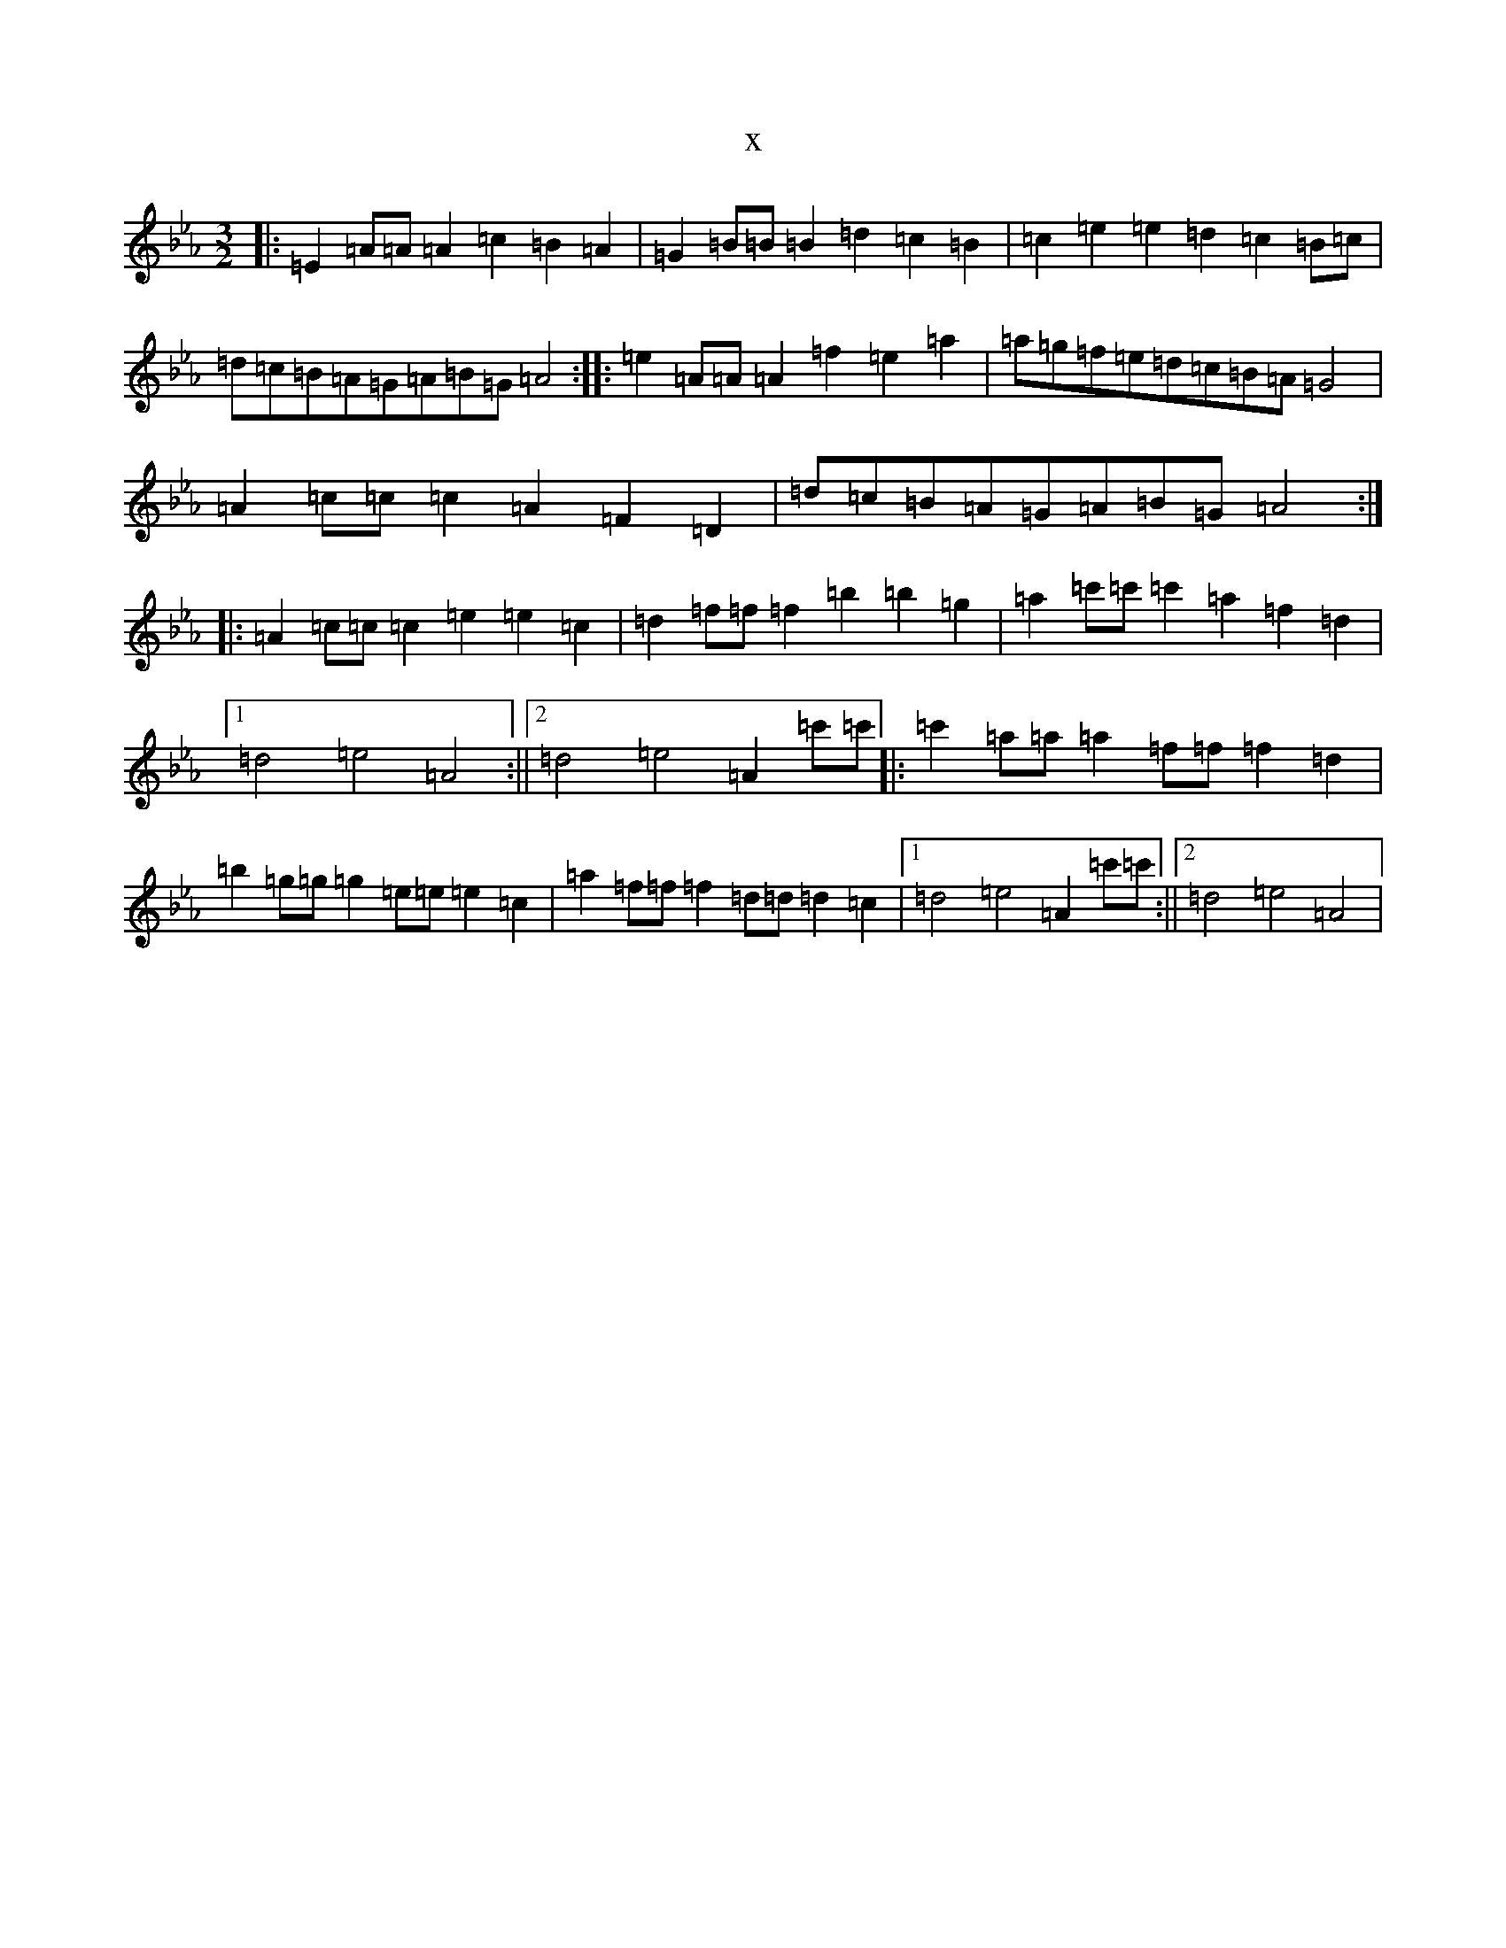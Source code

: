 X:9809
T:x
L:1/8
M:3/2
K: C minor
|:=E2=A=A=A2=c2=B2=A2|=G2=B=B=B2=d2=c2=B2|=c2=e2=e2=d2=c2=B=c|=d=c=B=A=G=A=B=G=A4:||:=e2=A=A=A2=f2=e2=a2|=a=g=f=e=d=c=B=A=G4|=A2=c=c=c2=A2=F2=D2|=d=c=B=A=G=A=B=G=A4:||:=A2=c=c=c2=e2=e2=c2|=d2=f=f=f2=b2=b2=g2|=a2=c'=c'=c'2=a2=f2=d2|1=d4=e4=A4:||2=d4=e4=A2=c'=c'|:=c'2=a=a=a2=f=f=f2=d2|=b2=g=g=g2=e=e=e2=c2|=a2=f=f=f2=d=d=d2=c2|1=d4=e4=A2=c'=c':||2=d4=e4=A4|